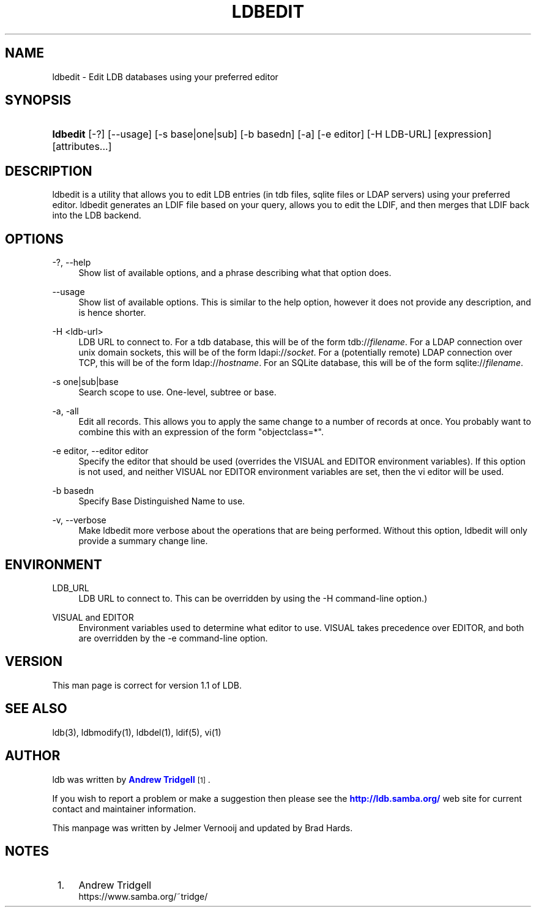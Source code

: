 '\" t
.\"     Title: ldbedit
.\"    Author: [see the "AUTHOR" section]
.\" Generator: DocBook XSL Stylesheets v1.79.1 <http://docbook.sf.net/>
.\"      Date: 09/23/2020
.\"    Manual: System Administration tools
.\"    Source: LDB 1.1
.\"  Language: English
.\"
.TH "LDBEDIT" "1" "09/23/2020" "LDB 1\&.1" "System Administration tools"
.\" -----------------------------------------------------------------
.\" * Define some portability stuff
.\" -----------------------------------------------------------------
.\" ~~~~~~~~~~~~~~~~~~~~~~~~~~~~~~~~~~~~~~~~~~~~~~~~~~~~~~~~~~~~~~~~~
.\" http://bugs.debian.org/507673
.\" http://lists.gnu.org/archive/html/groff/2009-02/msg00013.html
.\" ~~~~~~~~~~~~~~~~~~~~~~~~~~~~~~~~~~~~~~~~~~~~~~~~~~~~~~~~~~~~~~~~~
.ie \n(.g .ds Aq \(aq
.el       .ds Aq '
.\" -----------------------------------------------------------------
.\" * set default formatting
.\" -----------------------------------------------------------------
.\" disable hyphenation
.nh
.\" disable justification (adjust text to left margin only)
.ad l
.\" -----------------------------------------------------------------
.\" * MAIN CONTENT STARTS HERE *
.\" -----------------------------------------------------------------
.SH "NAME"
ldbedit \- Edit LDB databases using your preferred editor
.SH "SYNOPSIS"
.HP \w'\fBldbedit\fR\ 'u
\fBldbedit\fR [\-?] [\-\-usage] [\-s\ base|one|sub] [\-b\ basedn] [\-a] [\-e\ editor] [\-H\ LDB\-URL] [expression] [attributes...]
.SH "DESCRIPTION"
.PP
ldbedit is a utility that allows you to edit LDB entries (in tdb files, sqlite files or LDAP servers) using your preferred editor\&. ldbedit generates an LDIF file based on your query, allows you to edit the LDIF, and then merges that LDIF back into the LDB backend\&.
.SH "OPTIONS"
.PP
\-?, \-\-help
.RS 4
Show list of available options, and a phrase describing what that option does\&.
.RE
.PP
\-\-usage
.RS 4
Show list of available options\&. This is similar to the help option, however it does not provide any description, and is hence shorter\&.
.RE
.PP
\-H <ldb\-url>
.RS 4
LDB URL to connect to\&. For a tdb database, this will be of the form tdb://\fIfilename\fR\&. For a LDAP connection over unix domain sockets, this will be of the form ldapi://\fIsocket\fR\&. For a (potentially remote) LDAP connection over TCP, this will be of the form ldap://\fIhostname\fR\&. For an SQLite database, this will be of the form sqlite://\fIfilename\fR\&.
.RE
.PP
\-s one|sub|base
.RS 4
Search scope to use\&. One\-level, subtree or base\&.
.RE
.PP
\-a, \-all
.RS 4
Edit all records\&. This allows you to apply the same change to a number of records at once\&. You probably want to combine this with an expression of the form "objectclass=*"\&.
.RE
.PP
\-e editor, \-\-editor editor
.RS 4
Specify the editor that should be used (overrides the VISUAL and EDITOR environment variables)\&. If this option is not used, and neither VISUAL nor EDITOR environment variables are set, then the vi editor will be used\&.
.RE
.PP
\-b basedn
.RS 4
Specify Base Distinguished Name to use\&.
.RE
.PP
\-v, \-\-verbose
.RS 4
Make ldbedit more verbose about the operations that are being performed\&. Without this option, ldbedit will only provide a summary change line\&.
.RE
.SH "ENVIRONMENT"
.PP
LDB_URL
.RS 4
LDB URL to connect to\&. This can be overridden by using the \-H command\-line option\&.)
.RE
.PP
VISUAL and EDITOR
.RS 4
Environment variables used to determine what editor to use\&. VISUAL takes precedence over EDITOR, and both are overridden by the \-e command\-line option\&.
.RE
.SH "VERSION"
.PP
This man page is correct for version 1\&.1 of LDB\&.
.SH "SEE ALSO"
.PP
ldb(3), ldbmodify(1), ldbdel(1), ldif(5), vi(1)
.SH "AUTHOR"
.PP
ldb was written by
\m[blue]\fBAndrew Tridgell\fR\m[]\&\s-2\u[1]\d\s+2\&.
.PP
If you wish to report a problem or make a suggestion then please see the
\m[blue]\fB\%http://ldb.samba.org/\fR\m[]
web site for current contact and maintainer information\&.
.PP
This manpage was written by Jelmer Vernooij and updated by Brad Hards\&.
.SH "NOTES"
.IP " 1." 4
Andrew Tridgell
.RS 4
\%https://www.samba.org/~tridge/
.RE
